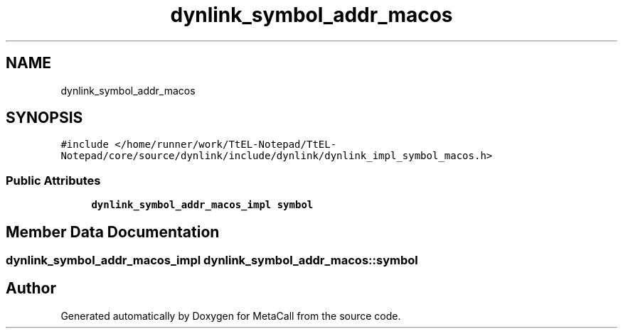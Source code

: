 .TH "dynlink_symbol_addr_macos" 3 "Sun Jun 30 2024" "Version 0.8.0.76f02c051c9b" "MetaCall" \" -*- nroff -*-
.ad l
.nh
.SH NAME
dynlink_symbol_addr_macos
.SH SYNOPSIS
.br
.PP
.PP
\fC#include </home/runner/work/TtEL\-Notepad/TtEL\-Notepad/core/source/dynlink/include/dynlink/dynlink_impl_symbol_macos\&.h>\fP
.SS "Public Attributes"

.in +1c
.ti -1c
.RI "\fBdynlink_symbol_addr_macos_impl\fP \fBsymbol\fP"
.br
.in -1c
.SH "Member Data Documentation"
.PP 
.SS "\fBdynlink_symbol_addr_macos_impl\fP dynlink_symbol_addr_macos::symbol"


.SH "Author"
.PP 
Generated automatically by Doxygen for MetaCall from the source code\&.
